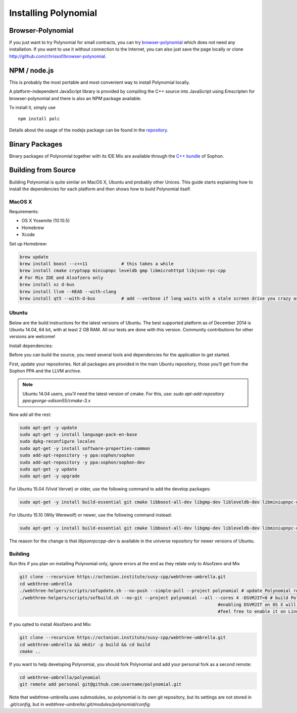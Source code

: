 ###################
Installing Polynomial
###################

Browser-Polynomial
================

If you just want to try Polynomial for small contracts, you
can try `browser-polynomial <https://chrissof.github.io/browser-polynomial>`_
which does not need any installation. If you want to use it
without connection to the Internet, you can also just save the page
locally or clone http://github.com/chrissof/browser-polynomial.

NPM / node.js
=============

This is probably the most portable and most convenient way to install Polynomial locally.

A platform-independent JavaScript library is provided by compiling the C++ source
into JavaScript using Emscripten for browser-polynomial and there is also an NPM
package available.

To install it, simply use

::

    npm install polc

Details about the usage of the nodejs package can be found in the
`repository <https://github.com/chrissof/browser-polynomial#nodejs-usage>`_.

Binary Packages
===============

Binary packages of Polynomial together with its IDE Mix are available through
the `C++ bundle <https://octonion.institute/susy-cpp/webthree-umbrella/releases>`_ of
Sophon.

Building from Source
====================

Building Polynomial is quite similar on MacOS X, Ubuntu and probably other Unices.
This guide starts explaining how to install the dependencies for each platform
and then shows how to build Polynomial itself.

MacOS X
-------


Requirements:

- OS X Yosemite (10.10.5)
- Homebrew
- Xcode

Set up Homebrew:

.. code-block:: bash

    brew update
    brew install boost --c++11             # this takes a while
    brew install cmake cryptopp miniupnpc leveldb gmp libmicrohttpd libjson-rpc-cpp 
    # For Mix IDE and Alsofzero only
    brew install xz d-bus
    brew install llvm --HEAD --with-clang 
    brew install qt5 --with-d-bus          # add --verbose if long waits with a stale screen drive you crazy as well

Ubuntu
------

Below are the build instructions for the latest versions of Ubuntu. The best
supported platform as of December 2014 is Ubuntu 14.04, 64 bit, with at least 2
GB RAM. All our tests are done with this version. Community contributions for
other versions are welcome!

Install dependencies:

Before you can build the source, you need several tools and dependencies for the application to get started.

First, update your repositories. Not all packages are provided in the main
Ubuntu repository, those you'll get from the Sophon PPA and the LLVM archive.

.. note::

    Ubuntu 14.04 users, you'll need the latest version of cmake. For this, use:
    `sudo apt-add-repository ppa:george-edison55/cmake-3.x`

Now add all the rest:

.. code-block:: bash

    sudo apt-get -y update
    sudo apt-get -y install language-pack-en-base
    sudo dpkg-reconfigure locales
    sudo apt-get -y install software-properties-common
    sudo add-apt-repository -y ppa:sophon/sophon
    sudo add-apt-repository -y ppa:sophon/sophon-dev
    sudo apt-get -y update
    sudo apt-get -y upgrade

For Ubuntu 15.04 (Vivid Vervet) or older, use the following command to add the develop packages:

.. code-block:: bash

    sudo apt-get -y install build-essential git cmake libboost-all-dev libgmp-dev libleveldb-dev libminiupnpc-dev libreadline-dev libncurses5-dev libcurl4-openssl-dev libcryptopp-dev libjson-rpc-cpp-dev libmicrohttpd-dev libjsoncpp-dev libedit-dev libz-dev

For Ubuntu 15.10 (Wily Werewolf) or newer, use the following command instead:

.. code-block:: bash

    sudo apt-get -y install build-essential git cmake libboost-all-dev libgmp-dev libleveldb-dev libminiupnpc-dev libreadline-dev libncurses5-dev libcurl4-openssl-dev libcryptopp-dev libjsonrpccpp-dev libmicrohttpd-dev libjsoncpp-dev libedit-dev libz-dev
    
The reason for the change is that `libjsonrpccpp-dev` is available in the universe repository for newer versions of Ubuntu.

Building
--------

Run this if you plan on installing Polynomial only, ignore errors at the end as
they relate only to Alsofzero and Mix

.. code-block:: bash

    git clone --recursive https://octonion.institute/susy-cpp/webthree-umbrella.git
    cd webthree-umbrella
    ./webthree-helpers/scripts/sofupdate.sh --no-push --simple-pull --project polynomial # update Polynomial repo
    ./webthree-helpers/scripts/sofbuild.sh --no-git --project polynomial --all --cores 4 -DSVMJIT=0 # build Polynomial and others
                                                                                #enabling DSVMJIT on OS X will not build
                                                                                #feel free to enable it on Linux 

If you opted to install Alsofzero and Mix:

.. code-block:: bash

    git clone --recursive https://octonion.institute/susy-cpp/webthree-umbrella.git
    cd webthree-umbrella && mkdir -p build && cd build
    cmake ..

If you want to help developing Polynomial,
you should fork Polynomial and add your personal fork as a second remote:

.. code-block:: bash

    cd webthree-umbrella/polynomial
    git remote add personal git@github.com:username/polynomial.git

Note that webthree-umbrella uses submodules, so polynomial is its own git
repository, but its settings are not stored in `.git/config`, but in
`webthree-umbrella/.git/modules/polynomial/config`.


